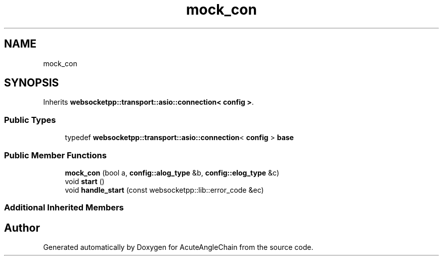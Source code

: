 .TH "mock_con" 3 "Sun Jun 3 2018" "AcuteAngleChain" \" -*- nroff -*-
.ad l
.nh
.SH NAME
mock_con
.SH SYNOPSIS
.br
.PP
.PP
Inherits \fBwebsocketpp::transport::asio::connection< config >\fP\&.
.SS "Public Types"

.in +1c
.ti -1c
.RI "typedef \fBwebsocketpp::transport::asio::connection\fP< \fBconfig\fP > \fBbase\fP"
.br
.in -1c
.SS "Public Member Functions"

.in +1c
.ti -1c
.RI "\fBmock_con\fP (bool a, \fBconfig::alog_type\fP &b, \fBconfig::elog_type\fP &c)"
.br
.ti -1c
.RI "void \fBstart\fP ()"
.br
.ti -1c
.RI "void \fBhandle_start\fP (const websocketpp::lib::error_code &ec)"
.br
.in -1c
.SS "Additional Inherited Members"


.SH "Author"
.PP 
Generated automatically by Doxygen for AcuteAngleChain from the source code\&.
